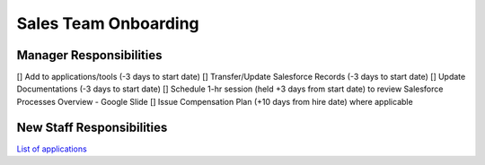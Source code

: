 Sales Team Onboarding
==================================================

Manager Responsibilities
---------------------------------------------------------

[] Add to applications/tools (-3 days to start date)
[] Transfer/Update Salesforce Records (-3 days to start date)
[] Update Documentations (-3 days to start date)
[] Schedule 1-hr session (held +3 days from start date) to review Salesforce Processes Overview - Google Slide
[] Issue Compensation Plan (+10 days from hire date) where applicable

New Staff Responsibilities
---------------------------------------------------------

`List of applications <https://docs.google.com/spreadsheets/d/18xj-lGEl1JJz7DBKgvRFrnHUN73y1An4Tr-_EC8qih0/edit#gid=0>`_

